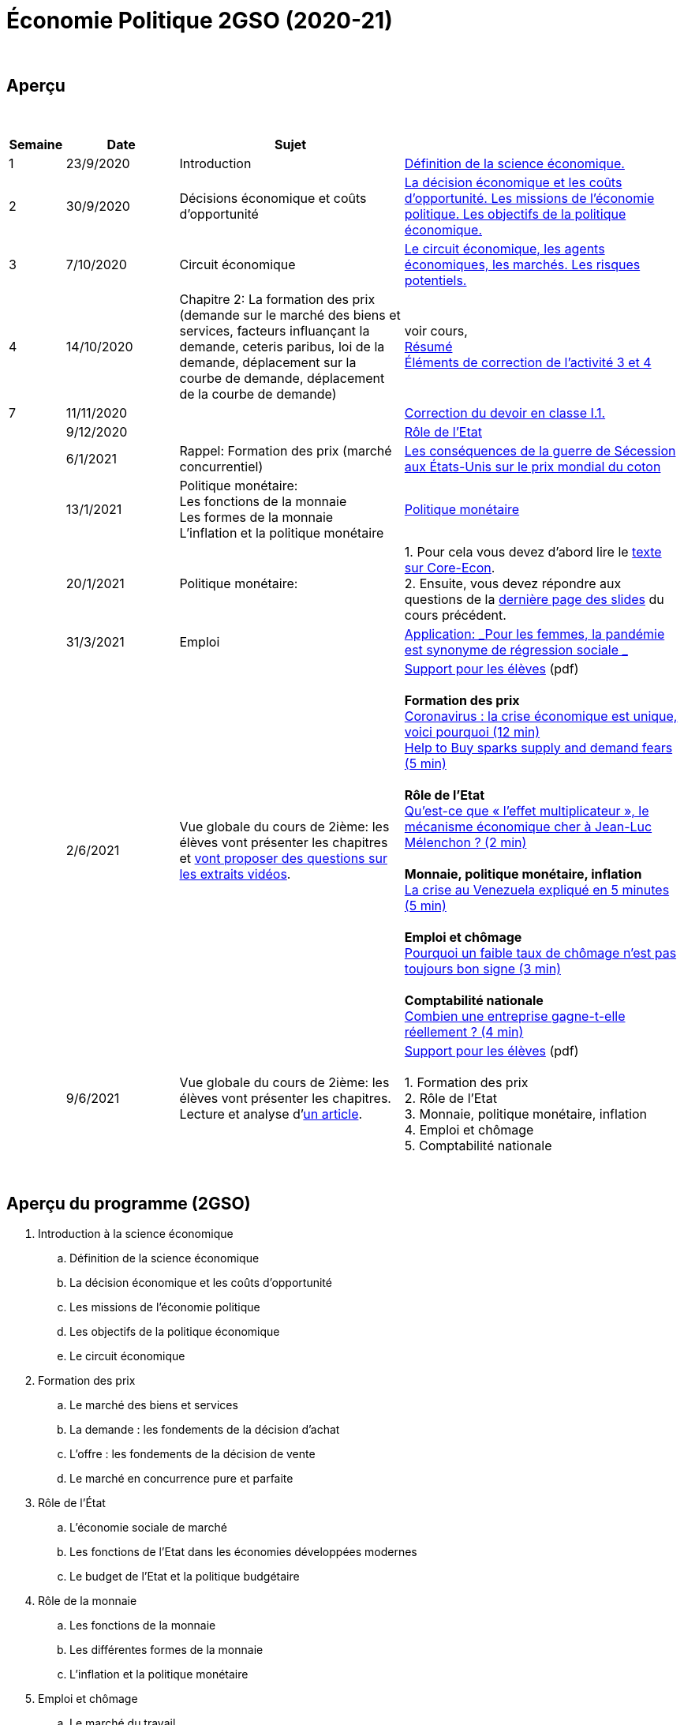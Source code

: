 = Économie Politique 2GSO (2020-21)

{blank} +




== Aperçu


{blank} +


[cols="1,2,4,5", options="header"]
//[%autowidth, options="header"]
|===
|Semaine |Date |Sujet |

| 1
| 23/9/2020
| Introduction
| link:https://tarikgit.github.io/teaching/economiepolitique/01-Economie_Politique.pdf[Définition de la science économique.]

| 2
| 30/9/2020
| Décisions économique et coûts d'opportunité
| link:https://tarikgit.github.io/teaching/economiepolitique/02-Economie_Politique.pdf[La décision économique et les coûts d’opportunité. Les missions de l'économie politique. Les objectifs de la politique économique.]

| 3
| 7/10/2020
| Circuit économique
| link:https://tarikgit.github.io/teaching/economiepolitique/03-Economie_Politique.pdf[Le circuit économique, les agents économiques, les marchés. Les risques potentiels.]

| 4
| 14/10/2020
| Chapitre 2: La formation des prix (demande sur le marché des biens et services, facteurs influançant la demande, ceteris paribus, loi de la demande, déplacement sur la courbe de demande, déplacement de la courbe de demande)
| voir cours, +
link:https://tarikgit.github.io/teaching/economiepolitique/04-Demande.pdf[Résumé] +
link:https://tarikgit.github.io/teaching/economiepolitique/05-Correction-de-l-activite-3-et-4.pdf[Éléments de correction de l'activité 3 et 4]


|7
|11/11/2020
|
|link:https://tarikgit.github.io/teaching/economiepolitique/06-Correction-DEC-I-1.pdf[Correction du devoir en classe I.1.]

|
|9/12/2020
|
|link:https://tarikgit.github.io/teaching/economiepolitique/07-Role-de-l-Etat.pdf[Rôle de l'Etat]

|
|6/1/2021
|Rappel: Formation des prix (marché concurrentiel)
|link:https://tarikgit.github.io/teaching/economiepolitique/03-Rappel-Prix.pdf[Les conséquences de la guerre de Sécession aux États-Unis sur le prix mondial du coton]

|
|13/1/2021
|Politique monétaire: +
 Les fonctions de la monnaie +
 Les formes de la monnaie +
 L'inflation et la politique monétaire
|link:https://tarikgit.github.io/teaching/economiepolitique/05-Economie-Politique-Monnaie.pdf[Politique monétaire]

|
|20/1/2021
|Politique monétaire:
| 1. Pour cela vous devez d'abord lire le link:https://www.sciencespo.fr/department-economics/econofides/premiere-ses/text/05.html[texte sur Core-Econ]. +
  2. Ensuite, vous devez répondre aux questions de la link:https://tarikgit.github.io/teaching/economiepolitique/05-Economie-Politique-Monnaie.pdf[dernière page des slides] du cours précédent.


|
|31/3/2021
|Emploi
| link:economiepolitique/04-Emploi.pdf[Application: _Pour les femmes, la pandémie est synonyme de régression sociale _]

|
|2/6/2021
|Vue globale du cours de 2ième: les élèves vont présenter les chapitres et link:https://www.edutopia.org/article/using-student-generated-questions-promote-deeper-thinking[vont proposer des questions sur les extraits vidéos].
|link:economiepolitique/08-ecopo-vue-globale-du-cours-de-2ieme.pdf[Support pour les élèves] (pdf) +
 +
 *Formation des prix* +
  link:https://www.youtube.com/watch?v=cPr6q5E4PNw&t=147s&ab_channel=LeMondeLeMondeVerified[Coronavirus : la crise économique est unique, voici pourquoi (12 min)] +
  link:https://www.youtube.com/watch?v=9x8k3nPVkug&ab_channel=FinancialTimes[Help to Buy sparks supply and demand fears (5 min)] +
 +
 *Rôle de l'Etat* +
  link:https://www.youtube.com/watch?v=cJ1ihWeQT_0&ab_channel=LeMondeLeMondeVerified[Qu’est-ce que « l’effet multiplicateur », le mécanisme économique cher à Jean-Luc Mélenchon ? (2 min)] +
 +
 *Monnaie, politique monétaire, inflation* +
 link:https://www.youtube.com/watch?v=2Dc32o5tyZ4&ab_channel=LeMondeLeMondeVerified[La crise au Venezuela expliqué en 5 minutes (5 min)] +
 +
 *Emploi et chômage* +
 link:https://www.youtube.com/watch?v=1X5CtBHYj30&ab_channel=LeMondeLeMondeVerified[Pourquoi un faible taux de chômage n'est pas toujours bon signe (3 min)] +
 +
 *Comptabilité nationale* +
link:https://www.youtube.com/watch?v=WTq-RgpNxN0[Combien une entreprise gagne-t-elle réellement ? (4 min)]

|
| 9/6/2021
| Vue globale du cours de 2ième: les élèves vont présenter les chapitres. +
  Lecture et analyse d'link:https://www.faz.net/aktuell/wirtschaft/lars-feld-ueber-die-modernitaet-der-sozialen-marktwirtschaft-17295199.html[un article].
| link:economiepolitique/09-ecopo-vue-globale-du-cours-de-2ieme.pdf[Support pour les élèves] (pdf) +
  +
  1. Formation des prix +
  2. Rôle de l'Etat +
  3. Monnaie, politique monétaire, inflation +
  4. Emploi et chômage +
  5. Comptabilité nationale +

|===

{blank} +



== Aperçu du programme (2GSO)

. Introduction à la science économique
.. Définition de la science économique
.. La décision économique et les coûts d'opportunité
.. Les missions de l'économie politique
.. Les objectifs de la politique économique
.. Le circuit économique
. Formation des prix
.. Le marché des biens et services
.. La demande : les fondements de la décision d’achat
.. L’offre : les fondements de la décision de vente
.. Le marché en concurrence pure et parfaite
. Rôle de l'État
.. L’économie sociale de marché
.. Les fonctions de l’Etat dans les économies développées modernes
.. Le budget de l’Etat et la politique budgétaire
. Rôle de la monnaie
.. Les fonctions de la monnaie
.. Les différentes formes de la monnaie
.. L’inflation et la politique monétaire
. Emploi et chômage
.. Le marché du travail
.. Le chômage
. Comptabilité nationale
.. Notion, utilité et lien avec le circuit économique
.. Valeur ajoutée
.. PIB
.. Taux de croissance du PIB
.. Cycles conjoncturels
.. Croissance et développement
.. Economie et écologie
.. Développement durable
